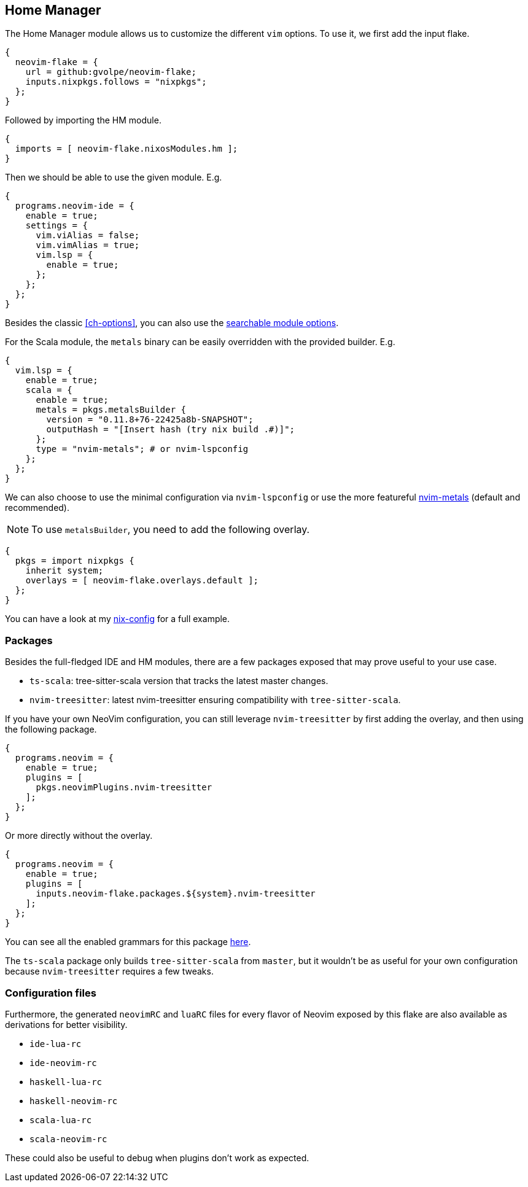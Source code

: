 [[ch-hm-module]]
== Home Manager

:nvim-metals: https://github.com/scalameta/nvim-metals
:nix-config: https://github.com/gvolpe/nix-config
:searchable-options: https://gvolpe.com/neovim-flake/search.html
:ts-grammars: https://github.com/gvolpe/neovim-flake/blob/main/lib/buildPlugin.nix#L15

The Home Manager module allows us to customize the different `vim` options. To use it, we first add the input flake.

[source,nix]
----
{
  neovim-flake = {
    url = github:gvolpe/neovim-flake;
    inputs.nixpkgs.follows = "nixpkgs";
  };
}
----

Followed by importing the HM module.

[source,nix]
----
{
  imports = [ neovim-flake.nixosModules.hm ];
}
----

Then we should be able to use the given module. E.g.

[source,nix]
----
{
  programs.neovim-ide = {
    enable = true;
    settings = {
      vim.viAlias = false;
      vim.vimAlias = true;
      vim.lsp = {
        enable = true;
      };
    };
  };
}
----

Besides the classic <<ch-options>>, you can also use the {searchable-options}[searchable module options].

For the Scala module, the `metals` binary can be easily overridden with the provided builder. E.g.

[source,nix]
----
{
  vim.lsp = {
    enable = true;
    scala = {
      enable = true;
      metals = pkgs.metalsBuilder {
        version = "0.11.8+76-22425a8b-SNAPSHOT";
        outputHash = "[Insert hash (try nix build .#)]";
      };
      type = "nvim-metals"; # or nvim-lspconfig
    };
  };
}
----

We can also choose to use the minimal configuration via `nvim-lspconfig` or use the more featureful {nvim-metals}[nvim-metals] (default and recommended).

[NOTE]
====
To use `metalsBuilder`, you need to add the following overlay.
====

[source,nix]
----
{
  pkgs = import nixpkgs {
    inherit system;
    overlays = [ neovim-flake.overlays.default ];
  };
}
----

You can have a look at my {nix-config}[nix-config] for a full example.

=== Packages

Besides the full-fledged IDE and HM modules, there are a few packages exposed that may prove useful to your use case.

- `ts-scala`: tree-sitter-scala version that tracks the latest master changes.
- `nvim-treesitter`: latest nvim-treesitter ensuring compatibility with `tree-sitter-scala`.

If you have your own NeoVim configuration, you can still leverage `nvim-treesitter` by first adding the overlay, and then using the following package.

[source,nix]
----
{
  programs.neovim = {
    enable = true;
    plugins = [
      pkgs.neovimPlugins.nvim-treesitter
    ];
  };
}
----

Or more directly without the overlay.

[source,nix]
----
{
  programs.neovim = {
    enable = true;
    plugins = [
      inputs.neovim-flake.packages.${system}.nvim-treesitter
    ];
  };
}
----

You can see all the enabled grammars for this package {ts-grammars}[here].

The `ts-scala` package only builds `tree-sitter-scala` from `master`, but it wouldn't be as useful for your own configuration because `nvim-treesitter` requires a few tweaks.

=== Configuration files

Furthermore, the generated `neovimRC` and `luaRC` files for every flavor of Neovim exposed by this flake are also available as derivations for better visibility.

- `ide-lua-rc`
- `ide-neovim-rc`
- `haskell-lua-rc`
- `haskell-neovim-rc`
- `scala-lua-rc`
- `scala-neovim-rc`

These could also be useful to debug when plugins don't work as expected.
